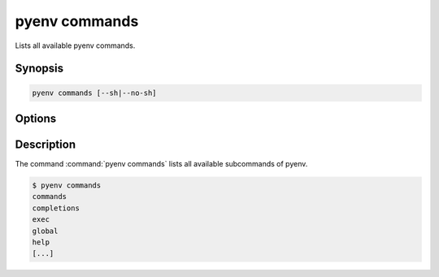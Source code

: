 .. _pyenv_commands:

pyenv commands
==============

Lists all available pyenv commands.


Synopsis
--------

.. code-block:: shell
    
    pyenv commands [--sh|--no-sh]


Options
-------

.. program:: pyenv commands

.. option:: --sh, --no-sh

    description TODO


Description
-----------

The command :command:`pyenv commands` lists all available subcommands
of pyenv.

.. code-block:: shell-session

    $ pyenv commands
    commands
    completions
    exec
    global
    help
    [...]
